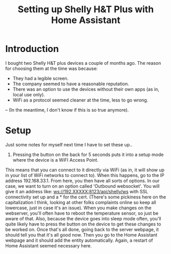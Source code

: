 #+hugo_base_dir: ./
#+hugo_section: posts
#+hugo_auto_set_lastmod: t

#+title: Setting up Shelly H&T Plus with Home Assistant
#+hugo_tags: home-assistant

* Introduction
I bought two Shelly H&T plus devices a couple of months ago.
The reason for choosing them at the time was because:
- They had a legible screen.
- The company seemed to have a reasonable reputation.
- There was an option to use the devices without their own apps (as in, local use only).
- WiFi as a protocol seemed cleaner at the time, less to go wrong.
-- (In the meantime, I don't know if this is so true anymore).

* Setup
Just some notes for myself next time I have to set these up..
1. Pressing the button on the back for 5 seconds puts it into a setup mode where the device is a WiFI Access Point.
This means that you can connect to it directly via WiFi (as in, it will show up in your list of WiFi networks to connect to).
When this happens, go to the IP address 192.168.33.1.
From here, you then have all sorts of options.
In our case, we want to turn on an option called 'Outbound websocket'.
You will give it an address like: ws://192.XXXXX:8123/api/shelly/ws with SSL connectivity set up and a * for the cert.
(There's some pickiness here on the capitalization I think, looking at other folks complaints online so keep all lowercase, just in case it's an issue).
When you make changes on the webserver, you'll often have to reboot the temperature sensor, so just be aware of that.
Also, because the device goes into sleep mode often, you'll quite likely have to press the button on the device to get these changes to be worked on.
Once that's all done, going back to the server webpage, it should tell you that it's all good now.
Then you go to the Home Assistant webpage and it should add the entity automatically.
Again, a restart of Home Assistant seemed necessary here.
